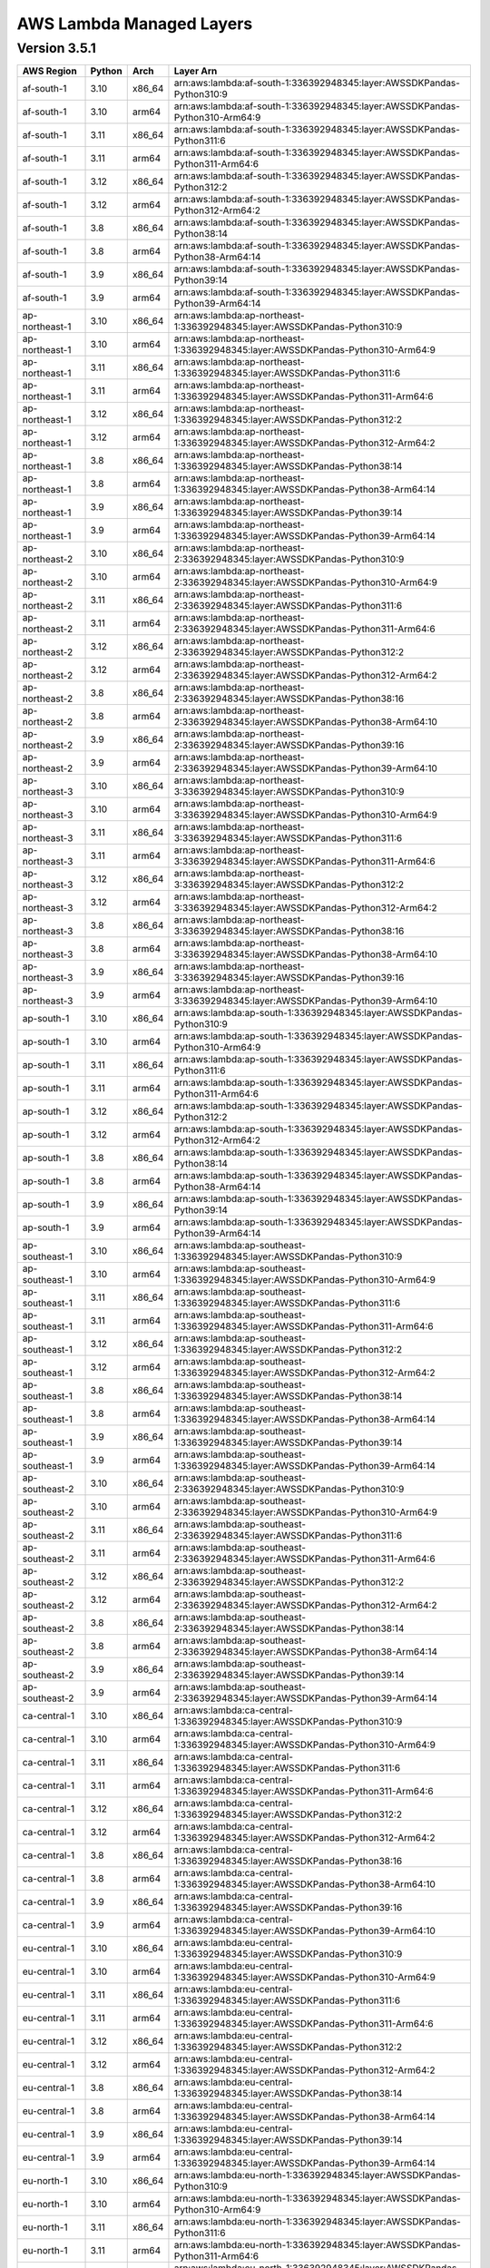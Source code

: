 
AWS Lambda Managed Layers
==========================

Version 3.5.1
^^^^^^^^^^^^^^

+----------------+--------+-------+-----------------------------------------------------------------------------------+
| AWS Region     | Python | Arch  | Layer Arn                                                                         |
+================+========+=======+===================================================================================+
| af-south-1     | 3.10   | x86_64| arn:aws:lambda:af-south-1:336392948345:layer:AWSSDKPandas-Python310:9             |
+----------------+--------+-------+-----------------------------------------------------------------------------------+
| af-south-1     | 3.10   | arm64 | arn:aws:lambda:af-south-1:336392948345:layer:AWSSDKPandas-Python310-Arm64:9       |
+----------------+--------+-------+-----------------------------------------------------------------------------------+
| af-south-1     | 3.11   | x86_64| arn:aws:lambda:af-south-1:336392948345:layer:AWSSDKPandas-Python311:6             |
+----------------+--------+-------+-----------------------------------------------------------------------------------+
| af-south-1     | 3.11   | arm64 | arn:aws:lambda:af-south-1:336392948345:layer:AWSSDKPandas-Python311-Arm64:6       |
+----------------+--------+-------+-----------------------------------------------------------------------------------+
| af-south-1     | 3.12   | x86_64| arn:aws:lambda:af-south-1:336392948345:layer:AWSSDKPandas-Python312:2             |
+----------------+--------+-------+-----------------------------------------------------------------------------------+
| af-south-1     | 3.12   | arm64 | arn:aws:lambda:af-south-1:336392948345:layer:AWSSDKPandas-Python312-Arm64:2       |
+----------------+--------+-------+-----------------------------------------------------------------------------------+
| af-south-1     | 3.8    | x86_64| arn:aws:lambda:af-south-1:336392948345:layer:AWSSDKPandas-Python38:14             |
+----------------+--------+-------+-----------------------------------------------------------------------------------+
| af-south-1     | 3.8    | arm64 | arn:aws:lambda:af-south-1:336392948345:layer:AWSSDKPandas-Python38-Arm64:14       |
+----------------+--------+-------+-----------------------------------------------------------------------------------+
| af-south-1     | 3.9    | x86_64| arn:aws:lambda:af-south-1:336392948345:layer:AWSSDKPandas-Python39:14             |
+----------------+--------+-------+-----------------------------------------------------------------------------------+
| af-south-1     | 3.9    | arm64 | arn:aws:lambda:af-south-1:336392948345:layer:AWSSDKPandas-Python39-Arm64:14       |
+----------------+--------+-------+-----------------------------------------------------------------------------------+
| ap-northeast-1 | 3.10   | x86_64| arn:aws:lambda:ap-northeast-1:336392948345:layer:AWSSDKPandas-Python310:9         |
+----------------+--------+-------+-----------------------------------------------------------------------------------+
| ap-northeast-1 | 3.10   | arm64 | arn:aws:lambda:ap-northeast-1:336392948345:layer:AWSSDKPandas-Python310-Arm64:9   |
+----------------+--------+-------+-----------------------------------------------------------------------------------+
| ap-northeast-1 | 3.11   | x86_64| arn:aws:lambda:ap-northeast-1:336392948345:layer:AWSSDKPandas-Python311:6         |
+----------------+--------+-------+-----------------------------------------------------------------------------------+
| ap-northeast-1 | 3.11   | arm64 | arn:aws:lambda:ap-northeast-1:336392948345:layer:AWSSDKPandas-Python311-Arm64:6   |
+----------------+--------+-------+-----------------------------------------------------------------------------------+
| ap-northeast-1 | 3.12   | x86_64| arn:aws:lambda:ap-northeast-1:336392948345:layer:AWSSDKPandas-Python312:2         |
+----------------+--------+-------+-----------------------------------------------------------------------------------+
| ap-northeast-1 | 3.12   | arm64 | arn:aws:lambda:ap-northeast-1:336392948345:layer:AWSSDKPandas-Python312-Arm64:2   |
+----------------+--------+-------+-----------------------------------------------------------------------------------+
| ap-northeast-1 | 3.8    | x86_64| arn:aws:lambda:ap-northeast-1:336392948345:layer:AWSSDKPandas-Python38:14         |
+----------------+--------+-------+-----------------------------------------------------------------------------------+
| ap-northeast-1 | 3.8    | arm64 | arn:aws:lambda:ap-northeast-1:336392948345:layer:AWSSDKPandas-Python38-Arm64:14   |
+----------------+--------+-------+-----------------------------------------------------------------------------------+
| ap-northeast-1 | 3.9    | x86_64| arn:aws:lambda:ap-northeast-1:336392948345:layer:AWSSDKPandas-Python39:14         |
+----------------+--------+-------+-----------------------------------------------------------------------------------+
| ap-northeast-1 | 3.9    | arm64 | arn:aws:lambda:ap-northeast-1:336392948345:layer:AWSSDKPandas-Python39-Arm64:14   |
+----------------+--------+-------+-----------------------------------------------------------------------------------+
| ap-northeast-2 | 3.10   | x86_64| arn:aws:lambda:ap-northeast-2:336392948345:layer:AWSSDKPandas-Python310:9         |
+----------------+--------+-------+-----------------------------------------------------------------------------------+
| ap-northeast-2 | 3.10   | arm64 | arn:aws:lambda:ap-northeast-2:336392948345:layer:AWSSDKPandas-Python310-Arm64:9   |
+----------------+--------+-------+-----------------------------------------------------------------------------------+
| ap-northeast-2 | 3.11   | x86_64| arn:aws:lambda:ap-northeast-2:336392948345:layer:AWSSDKPandas-Python311:6         |
+----------------+--------+-------+-----------------------------------------------------------------------------------+
| ap-northeast-2 | 3.11   | arm64 | arn:aws:lambda:ap-northeast-2:336392948345:layer:AWSSDKPandas-Python311-Arm64:6   |
+----------------+--------+-------+-----------------------------------------------------------------------------------+
| ap-northeast-2 | 3.12   | x86_64| arn:aws:lambda:ap-northeast-2:336392948345:layer:AWSSDKPandas-Python312:2         |
+----------------+--------+-------+-----------------------------------------------------------------------------------+
| ap-northeast-2 | 3.12   | arm64 | arn:aws:lambda:ap-northeast-2:336392948345:layer:AWSSDKPandas-Python312-Arm64:2   |
+----------------+--------+-------+-----------------------------------------------------------------------------------+
| ap-northeast-2 | 3.8    | x86_64| arn:aws:lambda:ap-northeast-2:336392948345:layer:AWSSDKPandas-Python38:16         |
+----------------+--------+-------+-----------------------------------------------------------------------------------+
| ap-northeast-2 | 3.8    | arm64 | arn:aws:lambda:ap-northeast-2:336392948345:layer:AWSSDKPandas-Python38-Arm64:10   |
+----------------+--------+-------+-----------------------------------------------------------------------------------+
| ap-northeast-2 | 3.9    | x86_64| arn:aws:lambda:ap-northeast-2:336392948345:layer:AWSSDKPandas-Python39:16         |
+----------------+--------+-------+-----------------------------------------------------------------------------------+
| ap-northeast-2 | 3.9    | arm64 | arn:aws:lambda:ap-northeast-2:336392948345:layer:AWSSDKPandas-Python39-Arm64:10   |
+----------------+--------+-------+-----------------------------------------------------------------------------------+
| ap-northeast-3 | 3.10   | x86_64| arn:aws:lambda:ap-northeast-3:336392948345:layer:AWSSDKPandas-Python310:9         |
+----------------+--------+-------+-----------------------------------------------------------------------------------+
| ap-northeast-3 | 3.10   | arm64 | arn:aws:lambda:ap-northeast-3:336392948345:layer:AWSSDKPandas-Python310-Arm64:9   |
+----------------+--------+-------+-----------------------------------------------------------------------------------+
| ap-northeast-3 | 3.11   | x86_64| arn:aws:lambda:ap-northeast-3:336392948345:layer:AWSSDKPandas-Python311:6         |
+----------------+--------+-------+-----------------------------------------------------------------------------------+
| ap-northeast-3 | 3.11   | arm64 | arn:aws:lambda:ap-northeast-3:336392948345:layer:AWSSDKPandas-Python311-Arm64:6   |
+----------------+--------+-------+-----------------------------------------------------------------------------------+
| ap-northeast-3 | 3.12   | x86_64| arn:aws:lambda:ap-northeast-3:336392948345:layer:AWSSDKPandas-Python312:2         |
+----------------+--------+-------+-----------------------------------------------------------------------------------+
| ap-northeast-3 | 3.12   | arm64 | arn:aws:lambda:ap-northeast-3:336392948345:layer:AWSSDKPandas-Python312-Arm64:2   |
+----------------+--------+-------+-----------------------------------------------------------------------------------+
| ap-northeast-3 | 3.8    | x86_64| arn:aws:lambda:ap-northeast-3:336392948345:layer:AWSSDKPandas-Python38:16         |
+----------------+--------+-------+-----------------------------------------------------------------------------------+
| ap-northeast-3 | 3.8    | arm64 | arn:aws:lambda:ap-northeast-3:336392948345:layer:AWSSDKPandas-Python38-Arm64:10   |
+----------------+--------+-------+-----------------------------------------------------------------------------------+
| ap-northeast-3 | 3.9    | x86_64| arn:aws:lambda:ap-northeast-3:336392948345:layer:AWSSDKPandas-Python39:16         |
+----------------+--------+-------+-----------------------------------------------------------------------------------+
| ap-northeast-3 | 3.9    | arm64 | arn:aws:lambda:ap-northeast-3:336392948345:layer:AWSSDKPandas-Python39-Arm64:10   |
+----------------+--------+-------+-----------------------------------------------------------------------------------+
| ap-south-1     | 3.10   | x86_64| arn:aws:lambda:ap-south-1:336392948345:layer:AWSSDKPandas-Python310:9             |
+----------------+--------+-------+-----------------------------------------------------------------------------------+
| ap-south-1     | 3.10   | arm64 | arn:aws:lambda:ap-south-1:336392948345:layer:AWSSDKPandas-Python310-Arm64:9       |
+----------------+--------+-------+-----------------------------------------------------------------------------------+
| ap-south-1     | 3.11   | x86_64| arn:aws:lambda:ap-south-1:336392948345:layer:AWSSDKPandas-Python311:6             |
+----------------+--------+-------+-----------------------------------------------------------------------------------+
| ap-south-1     | 3.11   | arm64 | arn:aws:lambda:ap-south-1:336392948345:layer:AWSSDKPandas-Python311-Arm64:6       |
+----------------+--------+-------+-----------------------------------------------------------------------------------+
| ap-south-1     | 3.12   | x86_64| arn:aws:lambda:ap-south-1:336392948345:layer:AWSSDKPandas-Python312:2             |
+----------------+--------+-------+-----------------------------------------------------------------------------------+
| ap-south-1     | 3.12   | arm64 | arn:aws:lambda:ap-south-1:336392948345:layer:AWSSDKPandas-Python312-Arm64:2       |
+----------------+--------+-------+-----------------------------------------------------------------------------------+
| ap-south-1     | 3.8    | x86_64| arn:aws:lambda:ap-south-1:336392948345:layer:AWSSDKPandas-Python38:14             |
+----------------+--------+-------+-----------------------------------------------------------------------------------+
| ap-south-1     | 3.8    | arm64 | arn:aws:lambda:ap-south-1:336392948345:layer:AWSSDKPandas-Python38-Arm64:14       |
+----------------+--------+-------+-----------------------------------------------------------------------------------+
| ap-south-1     | 3.9    | x86_64| arn:aws:lambda:ap-south-1:336392948345:layer:AWSSDKPandas-Python39:14             |
+----------------+--------+-------+-----------------------------------------------------------------------------------+
| ap-south-1     | 3.9    | arm64 | arn:aws:lambda:ap-south-1:336392948345:layer:AWSSDKPandas-Python39-Arm64:14       |
+----------------+--------+-------+-----------------------------------------------------------------------------------+
| ap-southeast-1 | 3.10   | x86_64| arn:aws:lambda:ap-southeast-1:336392948345:layer:AWSSDKPandas-Python310:9         |
+----------------+--------+-------+-----------------------------------------------------------------------------------+
| ap-southeast-1 | 3.10   | arm64 | arn:aws:lambda:ap-southeast-1:336392948345:layer:AWSSDKPandas-Python310-Arm64:9   |
+----------------+--------+-------+-----------------------------------------------------------------------------------+
| ap-southeast-1 | 3.11   | x86_64| arn:aws:lambda:ap-southeast-1:336392948345:layer:AWSSDKPandas-Python311:6         |
+----------------+--------+-------+-----------------------------------------------------------------------------------+
| ap-southeast-1 | 3.11   | arm64 | arn:aws:lambda:ap-southeast-1:336392948345:layer:AWSSDKPandas-Python311-Arm64:6   |
+----------------+--------+-------+-----------------------------------------------------------------------------------+
| ap-southeast-1 | 3.12   | x86_64| arn:aws:lambda:ap-southeast-1:336392948345:layer:AWSSDKPandas-Python312:2         |
+----------------+--------+-------+-----------------------------------------------------------------------------------+
| ap-southeast-1 | 3.12   | arm64 | arn:aws:lambda:ap-southeast-1:336392948345:layer:AWSSDKPandas-Python312-Arm64:2   |
+----------------+--------+-------+-----------------------------------------------------------------------------------+
| ap-southeast-1 | 3.8    | x86_64| arn:aws:lambda:ap-southeast-1:336392948345:layer:AWSSDKPandas-Python38:14         |
+----------------+--------+-------+-----------------------------------------------------------------------------------+
| ap-southeast-1 | 3.8    | arm64 | arn:aws:lambda:ap-southeast-1:336392948345:layer:AWSSDKPandas-Python38-Arm64:14   |
+----------------+--------+-------+-----------------------------------------------------------------------------------+
| ap-southeast-1 | 3.9    | x86_64| arn:aws:lambda:ap-southeast-1:336392948345:layer:AWSSDKPandas-Python39:14         |
+----------------+--------+-------+-----------------------------------------------------------------------------------+
| ap-southeast-1 | 3.9    | arm64 | arn:aws:lambda:ap-southeast-1:336392948345:layer:AWSSDKPandas-Python39-Arm64:14   |
+----------------+--------+-------+-----------------------------------------------------------------------------------+
| ap-southeast-2 | 3.10   | x86_64| arn:aws:lambda:ap-southeast-2:336392948345:layer:AWSSDKPandas-Python310:9         |
+----------------+--------+-------+-----------------------------------------------------------------------------------+
| ap-southeast-2 | 3.10   | arm64 | arn:aws:lambda:ap-southeast-2:336392948345:layer:AWSSDKPandas-Python310-Arm64:9   |
+----------------+--------+-------+-----------------------------------------------------------------------------------+
| ap-southeast-2 | 3.11   | x86_64| arn:aws:lambda:ap-southeast-2:336392948345:layer:AWSSDKPandas-Python311:6         |
+----------------+--------+-------+-----------------------------------------------------------------------------------+
| ap-southeast-2 | 3.11   | arm64 | arn:aws:lambda:ap-southeast-2:336392948345:layer:AWSSDKPandas-Python311-Arm64:6   |
+----------------+--------+-------+-----------------------------------------------------------------------------------+
| ap-southeast-2 | 3.12   | x86_64| arn:aws:lambda:ap-southeast-2:336392948345:layer:AWSSDKPandas-Python312:2         |
+----------------+--------+-------+-----------------------------------------------------------------------------------+
| ap-southeast-2 | 3.12   | arm64 | arn:aws:lambda:ap-southeast-2:336392948345:layer:AWSSDKPandas-Python312-Arm64:2   |
+----------------+--------+-------+-----------------------------------------------------------------------------------+
| ap-southeast-2 | 3.8    | x86_64| arn:aws:lambda:ap-southeast-2:336392948345:layer:AWSSDKPandas-Python38:14         |
+----------------+--------+-------+-----------------------------------------------------------------------------------+
| ap-southeast-2 | 3.8    | arm64 | arn:aws:lambda:ap-southeast-2:336392948345:layer:AWSSDKPandas-Python38-Arm64:14   |
+----------------+--------+-------+-----------------------------------------------------------------------------------+
| ap-southeast-2 | 3.9    | x86_64| arn:aws:lambda:ap-southeast-2:336392948345:layer:AWSSDKPandas-Python39:14         |
+----------------+--------+-------+-----------------------------------------------------------------------------------+
| ap-southeast-2 | 3.9    | arm64 | arn:aws:lambda:ap-southeast-2:336392948345:layer:AWSSDKPandas-Python39-Arm64:14   |
+----------------+--------+-------+-----------------------------------------------------------------------------------+
| ca-central-1   | 3.10   | x86_64| arn:aws:lambda:ca-central-1:336392948345:layer:AWSSDKPandas-Python310:9           |
+----------------+--------+-------+-----------------------------------------------------------------------------------+
| ca-central-1   | 3.10   | arm64 | arn:aws:lambda:ca-central-1:336392948345:layer:AWSSDKPandas-Python310-Arm64:9     |
+----------------+--------+-------+-----------------------------------------------------------------------------------+
| ca-central-1   | 3.11   | x86_64| arn:aws:lambda:ca-central-1:336392948345:layer:AWSSDKPandas-Python311:6           |
+----------------+--------+-------+-----------------------------------------------------------------------------------+
| ca-central-1   | 3.11   | arm64 | arn:aws:lambda:ca-central-1:336392948345:layer:AWSSDKPandas-Python311-Arm64:6     |
+----------------+--------+-------+-----------------------------------------------------------------------------------+
| ca-central-1   | 3.12   | x86_64| arn:aws:lambda:ca-central-1:336392948345:layer:AWSSDKPandas-Python312:2           |
+----------------+--------+-------+-----------------------------------------------------------------------------------+
| ca-central-1   | 3.12   | arm64 | arn:aws:lambda:ca-central-1:336392948345:layer:AWSSDKPandas-Python312-Arm64:2     |
+----------------+--------+-------+-----------------------------------------------------------------------------------+
| ca-central-1   | 3.8    | x86_64| arn:aws:lambda:ca-central-1:336392948345:layer:AWSSDKPandas-Python38:16           |
+----------------+--------+-------+-----------------------------------------------------------------------------------+
| ca-central-1   | 3.8    | arm64 | arn:aws:lambda:ca-central-1:336392948345:layer:AWSSDKPandas-Python38-Arm64:10     |
+----------------+--------+-------+-----------------------------------------------------------------------------------+
| ca-central-1   | 3.9    | x86_64| arn:aws:lambda:ca-central-1:336392948345:layer:AWSSDKPandas-Python39:16           |
+----------------+--------+-------+-----------------------------------------------------------------------------------+
| ca-central-1   | 3.9    | arm64 | arn:aws:lambda:ca-central-1:336392948345:layer:AWSSDKPandas-Python39-Arm64:10     |
+----------------+--------+-------+-----------------------------------------------------------------------------------+
| eu-central-1   | 3.10   | x86_64| arn:aws:lambda:eu-central-1:336392948345:layer:AWSSDKPandas-Python310:9           |
+----------------+--------+-------+-----------------------------------------------------------------------------------+
| eu-central-1   | 3.10   | arm64 | arn:aws:lambda:eu-central-1:336392948345:layer:AWSSDKPandas-Python310-Arm64:9     |
+----------------+--------+-------+-----------------------------------------------------------------------------------+
| eu-central-1   | 3.11   | x86_64| arn:aws:lambda:eu-central-1:336392948345:layer:AWSSDKPandas-Python311:6           |
+----------------+--------+-------+-----------------------------------------------------------------------------------+
| eu-central-1   | 3.11   | arm64 | arn:aws:lambda:eu-central-1:336392948345:layer:AWSSDKPandas-Python311-Arm64:6     |
+----------------+--------+-------+-----------------------------------------------------------------------------------+
| eu-central-1   | 3.12   | x86_64| arn:aws:lambda:eu-central-1:336392948345:layer:AWSSDKPandas-Python312:2           |
+----------------+--------+-------+-----------------------------------------------------------------------------------+
| eu-central-1   | 3.12   | arm64 | arn:aws:lambda:eu-central-1:336392948345:layer:AWSSDKPandas-Python312-Arm64:2     |
+----------------+--------+-------+-----------------------------------------------------------------------------------+
| eu-central-1   | 3.8    | x86_64| arn:aws:lambda:eu-central-1:336392948345:layer:AWSSDKPandas-Python38:14           |
+----------------+--------+-------+-----------------------------------------------------------------------------------+
| eu-central-1   | 3.8    | arm64 | arn:aws:lambda:eu-central-1:336392948345:layer:AWSSDKPandas-Python38-Arm64:14     |
+----------------+--------+-------+-----------------------------------------------------------------------------------+
| eu-central-1   | 3.9    | x86_64| arn:aws:lambda:eu-central-1:336392948345:layer:AWSSDKPandas-Python39:14           |
+----------------+--------+-------+-----------------------------------------------------------------------------------+
| eu-central-1   | 3.9    | arm64 | arn:aws:lambda:eu-central-1:336392948345:layer:AWSSDKPandas-Python39-Arm64:14     |
+----------------+--------+-------+-----------------------------------------------------------------------------------+
| eu-north-1     | 3.10   | x86_64| arn:aws:lambda:eu-north-1:336392948345:layer:AWSSDKPandas-Python310:9             |
+----------------+--------+-------+-----------------------------------------------------------------------------------+
| eu-north-1     | 3.10   | arm64 | arn:aws:lambda:eu-north-1:336392948345:layer:AWSSDKPandas-Python310-Arm64:9       |
+----------------+--------+-------+-----------------------------------------------------------------------------------+
| eu-north-1     | 3.11   | x86_64| arn:aws:lambda:eu-north-1:336392948345:layer:AWSSDKPandas-Python311:6             |
+----------------+--------+-------+-----------------------------------------------------------------------------------+
| eu-north-1     | 3.11   | arm64 | arn:aws:lambda:eu-north-1:336392948345:layer:AWSSDKPandas-Python311-Arm64:6       |
+----------------+--------+-------+-----------------------------------------------------------------------------------+
| eu-north-1     | 3.12   | x86_64| arn:aws:lambda:eu-north-1:336392948345:layer:AWSSDKPandas-Python312:2             |
+----------------+--------+-------+-----------------------------------------------------------------------------------+
| eu-north-1     | 3.12   | arm64 | arn:aws:lambda:eu-north-1:336392948345:layer:AWSSDKPandas-Python312-Arm64:2       |
+----------------+--------+-------+-----------------------------------------------------------------------------------+
| eu-north-1     | 3.8    | x86_64| arn:aws:lambda:eu-north-1:336392948345:layer:AWSSDKPandas-Python38:16             |
+----------------+--------+-------+-----------------------------------------------------------------------------------+
| eu-north-1     | 3.8    | arm64 | arn:aws:lambda:eu-north-1:336392948345:layer:AWSSDKPandas-Python38-Arm64:10       |
+----------------+--------+-------+-----------------------------------------------------------------------------------+
| eu-north-1     | 3.9    | x86_64| arn:aws:lambda:eu-north-1:336392948345:layer:AWSSDKPandas-Python39:16             |
+----------------+--------+-------+-----------------------------------------------------------------------------------+
| eu-north-1     | 3.9    | arm64 | arn:aws:lambda:eu-north-1:336392948345:layer:AWSSDKPandas-Python39-Arm64:10       |
+----------------+--------+-------+-----------------------------------------------------------------------------------+
| eu-west-1      | 3.10   | x86_64| arn:aws:lambda:eu-west-1:336392948345:layer:AWSSDKPandas-Python310:9              |
+----------------+--------+-------+-----------------------------------------------------------------------------------+
| eu-west-1      | 3.10   | arm64 | arn:aws:lambda:eu-west-1:336392948345:layer:AWSSDKPandas-Python310-Arm64:9        |
+----------------+--------+-------+-----------------------------------------------------------------------------------+
| eu-west-1      | 3.11   | x86_64| arn:aws:lambda:eu-west-1:336392948345:layer:AWSSDKPandas-Python311:6              |
+----------------+--------+-------+-----------------------------------------------------------------------------------+
| eu-west-1      | 3.11   | arm64 | arn:aws:lambda:eu-west-1:336392948345:layer:AWSSDKPandas-Python311-Arm64:6        |
+----------------+--------+-------+-----------------------------------------------------------------------------------+
| eu-west-1      | 3.12   | x86_64| arn:aws:lambda:eu-west-1:336392948345:layer:AWSSDKPandas-Python312:2              |
+----------------+--------+-------+-----------------------------------------------------------------------------------+
| eu-west-1      | 3.12   | arm64 | arn:aws:lambda:eu-west-1:336392948345:layer:AWSSDKPandas-Python312-Arm64:2        |
+----------------+--------+-------+-----------------------------------------------------------------------------------+
| eu-west-1      | 3.8    | x86_64| arn:aws:lambda:eu-west-1:336392948345:layer:AWSSDKPandas-Python38:14              |
+----------------+--------+-------+-----------------------------------------------------------------------------------+
| eu-west-1      | 3.8    | arm64 | arn:aws:lambda:eu-west-1:336392948345:layer:AWSSDKPandas-Python38-Arm64:15        |
+----------------+--------+-------+-----------------------------------------------------------------------------------+
| eu-west-1      | 3.9    | x86_64| arn:aws:lambda:eu-west-1:336392948345:layer:AWSSDKPandas-Python39:14              |
+----------------+--------+-------+-----------------------------------------------------------------------------------+
| eu-west-1      | 3.9    | arm64 | arn:aws:lambda:eu-west-1:336392948345:layer:AWSSDKPandas-Python39-Arm64:14        |
+----------------+--------+-------+-----------------------------------------------------------------------------------+
| eu-west-2      | 3.10   | x86_64| arn:aws:lambda:eu-west-2:336392948345:layer:AWSSDKPandas-Python310:9              |
+----------------+--------+-------+-----------------------------------------------------------------------------------+
| eu-west-2      | 3.10   | arm64 | arn:aws:lambda:eu-west-2:336392948345:layer:AWSSDKPandas-Python310-Arm64:9        |
+----------------+--------+-------+-----------------------------------------------------------------------------------+
| eu-west-2      | 3.11   | x86_64| arn:aws:lambda:eu-west-2:336392948345:layer:AWSSDKPandas-Python311:6              |
+----------------+--------+-------+-----------------------------------------------------------------------------------+
| eu-west-2      | 3.11   | arm64 | arn:aws:lambda:eu-west-2:336392948345:layer:AWSSDKPandas-Python311-Arm64:6        |
+----------------+--------+-------+-----------------------------------------------------------------------------------+
| eu-west-2      | 3.12   | x86_64| arn:aws:lambda:eu-west-2:336392948345:layer:AWSSDKPandas-Python312:2              |
+----------------+--------+-------+-----------------------------------------------------------------------------------+
| eu-west-2      | 3.12   | arm64 | arn:aws:lambda:eu-west-2:336392948345:layer:AWSSDKPandas-Python312-Arm64:2        |
+----------------+--------+-------+-----------------------------------------------------------------------------------+
| eu-west-2      | 3.8    | x86_64| arn:aws:lambda:eu-west-2:336392948345:layer:AWSSDKPandas-Python38:14              |
+----------------+--------+-------+-----------------------------------------------------------------------------------+
| eu-west-2      | 3.8    | arm64 | arn:aws:lambda:eu-west-2:336392948345:layer:AWSSDKPandas-Python38-Arm64:14        |
+----------------+--------+-------+-----------------------------------------------------------------------------------+
| eu-west-2      | 3.9    | x86_64| arn:aws:lambda:eu-west-2:336392948345:layer:AWSSDKPandas-Python39:14              |
+----------------+--------+-------+-----------------------------------------------------------------------------------+
| eu-west-2      | 3.9    | arm64 | arn:aws:lambda:eu-west-2:336392948345:layer:AWSSDKPandas-Python39-Arm64:14        |
+----------------+--------+-------+-----------------------------------------------------------------------------------+
| eu-west-3      | 3.10   | x86_64| arn:aws:lambda:eu-west-3:336392948345:layer:AWSSDKPandas-Python310:9              |
+----------------+--------+-------+-----------------------------------------------------------------------------------+
| eu-west-3      | 3.10   | arm64 | arn:aws:lambda:eu-west-3:336392948345:layer:AWSSDKPandas-Python310-Arm64:9        |
+----------------+--------+-------+-----------------------------------------------------------------------------------+
| eu-west-3      | 3.11   | x86_64| arn:aws:lambda:eu-west-3:336392948345:layer:AWSSDKPandas-Python311:6              |
+----------------+--------+-------+-----------------------------------------------------------------------------------+
| eu-west-3      | 3.11   | arm64 | arn:aws:lambda:eu-west-3:336392948345:layer:AWSSDKPandas-Python311-Arm64:6        |
+----------------+--------+-------+-----------------------------------------------------------------------------------+
| eu-west-3      | 3.12   | x86_64| arn:aws:lambda:eu-west-3:336392948345:layer:AWSSDKPandas-Python312:2              |
+----------------+--------+-------+-----------------------------------------------------------------------------------+
| eu-west-3      | 3.12   | arm64 | arn:aws:lambda:eu-west-3:336392948345:layer:AWSSDKPandas-Python312-Arm64:2        |
+----------------+--------+-------+-----------------------------------------------------------------------------------+
| eu-west-3      | 3.8    | x86_64| arn:aws:lambda:eu-west-3:336392948345:layer:AWSSDKPandas-Python38:16              |
+----------------+--------+-------+-----------------------------------------------------------------------------------+
| eu-west-3      | 3.8    | arm64 | arn:aws:lambda:eu-west-3:336392948345:layer:AWSSDKPandas-Python38-Arm64:10        |
+----------------+--------+-------+-----------------------------------------------------------------------------------+
| eu-west-3      | 3.9    | x86_64| arn:aws:lambda:eu-west-3:336392948345:layer:AWSSDKPandas-Python39:16              |
+----------------+--------+-------+-----------------------------------------------------------------------------------+
| eu-west-3      | 3.9    | arm64 | arn:aws:lambda:eu-west-3:336392948345:layer:AWSSDKPandas-Python39-Arm64:10        |
+----------------+--------+-------+-----------------------------------------------------------------------------------+
| sa-east-1      | 3.10   | x86_64| arn:aws:lambda:sa-east-1:336392948345:layer:AWSSDKPandas-Python310:9              |
+----------------+--------+-------+-----------------------------------------------------------------------------------+
| sa-east-1      | 3.10   | arm64 | arn:aws:lambda:sa-east-1:336392948345:layer:AWSSDKPandas-Python310-Arm64:9        |
+----------------+--------+-------+-----------------------------------------------------------------------------------+
| sa-east-1      | 3.11   | x86_64| arn:aws:lambda:sa-east-1:336392948345:layer:AWSSDKPandas-Python311:6              |
+----------------+--------+-------+-----------------------------------------------------------------------------------+
| sa-east-1      | 3.11   | arm64 | arn:aws:lambda:sa-east-1:336392948345:layer:AWSSDKPandas-Python311-Arm64:6        |
+----------------+--------+-------+-----------------------------------------------------------------------------------+
| sa-east-1      | 3.12   | x86_64| arn:aws:lambda:sa-east-1:336392948345:layer:AWSSDKPandas-Python312:2              |
+----------------+--------+-------+-----------------------------------------------------------------------------------+
| sa-east-1      | 3.12   | arm64 | arn:aws:lambda:sa-east-1:336392948345:layer:AWSSDKPandas-Python312-Arm64:2        |
+----------------+--------+-------+-----------------------------------------------------------------------------------+
| sa-east-1      | 3.8    | x86_64| arn:aws:lambda:sa-east-1:336392948345:layer:AWSSDKPandas-Python38:16              |
+----------------+--------+-------+-----------------------------------------------------------------------------------+
| sa-east-1      | 3.8    | arm64 | arn:aws:lambda:sa-east-1:336392948345:layer:AWSSDKPandas-Python38-Arm64:10        |
+----------------+--------+-------+-----------------------------------------------------------------------------------+
| sa-east-1      | 3.9    | x86_64| arn:aws:lambda:sa-east-1:336392948345:layer:AWSSDKPandas-Python39:16              |
+----------------+--------+-------+-----------------------------------------------------------------------------------+
| sa-east-1      | 3.9    | arm64 | arn:aws:lambda:sa-east-1:336392948345:layer:AWSSDKPandas-Python39-Arm64:10        |
+----------------+--------+-------+-----------------------------------------------------------------------------------+
| us-east-1      | 3.10   | x86_64| arn:aws:lambda:us-east-1:336392948345:layer:AWSSDKPandas-Python310:9              |
+----------------+--------+-------+-----------------------------------------------------------------------------------+
| us-east-1      | 3.10   | arm64 | arn:aws:lambda:us-east-1:336392948345:layer:AWSSDKPandas-Python310-Arm64:9        |
+----------------+--------+-------+-----------------------------------------------------------------------------------+
| us-east-1      | 3.11   | x86_64| arn:aws:lambda:us-east-1:336392948345:layer:AWSSDKPandas-Python311:6              |
+----------------+--------+-------+-----------------------------------------------------------------------------------+
| us-east-1      | 3.11   | arm64 | arn:aws:lambda:us-east-1:336392948345:layer:AWSSDKPandas-Python311-Arm64:6        |
+----------------+--------+-------+-----------------------------------------------------------------------------------+
| us-east-1      | 3.12   | x86_64| arn:aws:lambda:us-east-1:336392948345:layer:AWSSDKPandas-Python312:2              |
+----------------+--------+-------+-----------------------------------------------------------------------------------+
| us-east-1      | 3.12   | arm64 | arn:aws:lambda:us-east-1:336392948345:layer:AWSSDKPandas-Python312-Arm64:2        |
+----------------+--------+-------+-----------------------------------------------------------------------------------+
| us-east-1      | 3.8    | x86_64| arn:aws:lambda:us-east-1:336392948345:layer:AWSSDKPandas-Python38:14              |
+----------------+--------+-------+-----------------------------------------------------------------------------------+
| us-east-1      | 3.8    | arm64 | arn:aws:lambda:us-east-1:336392948345:layer:AWSSDKPandas-Python38-Arm64:14        |
+----------------+--------+-------+-----------------------------------------------------------------------------------+
| us-east-1      | 3.9    | x86_64| arn:aws:lambda:us-east-1:336392948345:layer:AWSSDKPandas-Python39:14              |
+----------------+--------+-------+-----------------------------------------------------------------------------------+
| us-east-1      | 3.9    | arm64 | arn:aws:lambda:us-east-1:336392948345:layer:AWSSDKPandas-Python39-Arm64:14        |
+----------------+--------+-------+-----------------------------------------------------------------------------------+
| us-east-2      | 3.10   | x86_64| arn:aws:lambda:us-east-2:336392948345:layer:AWSSDKPandas-Python310:9              |
+----------------+--------+-------+-----------------------------------------------------------------------------------+
| us-east-2      | 3.10   | arm64 | arn:aws:lambda:us-east-2:336392948345:layer:AWSSDKPandas-Python310-Arm64:9        |
+----------------+--------+-------+-----------------------------------------------------------------------------------+
| us-east-2      | 3.11   | x86_64| arn:aws:lambda:us-east-2:336392948345:layer:AWSSDKPandas-Python311:6              |
+----------------+--------+-------+-----------------------------------------------------------------------------------+
| us-east-2      | 3.11   | arm64 | arn:aws:lambda:us-east-2:336392948345:layer:AWSSDKPandas-Python311-Arm64:6        |
+----------------+--------+-------+-----------------------------------------------------------------------------------+
| us-east-2      | 3.12   | x86_64| arn:aws:lambda:us-east-2:336392948345:layer:AWSSDKPandas-Python312:2              |
+----------------+--------+-------+-----------------------------------------------------------------------------------+
| us-east-2      | 3.12   | arm64 | arn:aws:lambda:us-east-2:336392948345:layer:AWSSDKPandas-Python312-Arm64:2        |
+----------------+--------+-------+-----------------------------------------------------------------------------------+
| us-east-2      | 3.8    | x86_64| arn:aws:lambda:us-east-2:336392948345:layer:AWSSDKPandas-Python38:14              |
+----------------+--------+-------+-----------------------------------------------------------------------------------+
| us-east-2      | 3.8    | arm64 | arn:aws:lambda:us-east-2:336392948345:layer:AWSSDKPandas-Python38-Arm64:14        |
+----------------+--------+-------+-----------------------------------------------------------------------------------+
| us-east-2      | 3.9    | x86_64| arn:aws:lambda:us-east-2:336392948345:layer:AWSSDKPandas-Python39:14              |
+----------------+--------+-------+-----------------------------------------------------------------------------------+
| us-east-2      | 3.9    | arm64 | arn:aws:lambda:us-east-2:336392948345:layer:AWSSDKPandas-Python39-Arm64:14        |
+----------------+--------+-------+-----------------------------------------------------------------------------------+
| us-west-1      | 3.10   | x86_64| arn:aws:lambda:us-west-1:336392948345:layer:AWSSDKPandas-Python310:9              |
+----------------+--------+-------+-----------------------------------------------------------------------------------+
| us-west-1      | 3.10   | arm64 | arn:aws:lambda:us-west-1:336392948345:layer:AWSSDKPandas-Python310-Arm64:9        |
+----------------+--------+-------+-----------------------------------------------------------------------------------+
| us-west-1      | 3.11   | x86_64| arn:aws:lambda:us-west-1:336392948345:layer:AWSSDKPandas-Python311:6              |
+----------------+--------+-------+-----------------------------------------------------------------------------------+
| us-west-1      | 3.11   | arm64 | arn:aws:lambda:us-west-1:336392948345:layer:AWSSDKPandas-Python311-Arm64:6        |
+----------------+--------+-------+-----------------------------------------------------------------------------------+
| us-west-1      | 3.12   | x86_64| arn:aws:lambda:us-west-1:336392948345:layer:AWSSDKPandas-Python312:2              |
+----------------+--------+-------+-----------------------------------------------------------------------------------+
| us-west-1      | 3.12   | arm64 | arn:aws:lambda:us-west-1:336392948345:layer:AWSSDKPandas-Python312-Arm64:2        |
+----------------+--------+-------+-----------------------------------------------------------------------------------+
| us-west-1      | 3.8    | x86_64| arn:aws:lambda:us-west-1:336392948345:layer:AWSSDKPandas-Python38:17              |
+----------------+--------+-------+-----------------------------------------------------------------------------------+
| us-west-1      | 3.8    | arm64 | arn:aws:lambda:us-west-1:336392948345:layer:AWSSDKPandas-Python38-Arm64:10        |
+----------------+--------+-------+-----------------------------------------------------------------------------------+
| us-west-1      | 3.9    | x86_64| arn:aws:lambda:us-west-1:336392948345:layer:AWSSDKPandas-Python39:16              |
+----------------+--------+-------+-----------------------------------------------------------------------------------+
| us-west-1      | 3.9    | arm64 | arn:aws:lambda:us-west-1:336392948345:layer:AWSSDKPandas-Python39-Arm64:10        |
+----------------+--------+-------+-----------------------------------------------------------------------------------+
| us-west-2      | 3.10   | x86_64| arn:aws:lambda:us-west-2:336392948345:layer:AWSSDKPandas-Python310:9              |
+----------------+--------+-------+-----------------------------------------------------------------------------------+
| us-west-2      | 3.10   | arm64 | arn:aws:lambda:us-west-2:336392948345:layer:AWSSDKPandas-Python310-Arm64:9        |
+----------------+--------+-------+-----------------------------------------------------------------------------------+
| us-west-2      | 3.11   | x86_64| arn:aws:lambda:us-west-2:336392948345:layer:AWSSDKPandas-Python311:6              |
+----------------+--------+-------+-----------------------------------------------------------------------------------+
| us-west-2      | 3.11   | arm64 | arn:aws:lambda:us-west-2:336392948345:layer:AWSSDKPandas-Python311-Arm64:6        |
+----------------+--------+-------+-----------------------------------------------------------------------------------+
| us-west-2      | 3.12   | x86_64| arn:aws:lambda:us-west-2:336392948345:layer:AWSSDKPandas-Python312:2              |
+----------------+--------+-------+-----------------------------------------------------------------------------------+
| us-west-2      | 3.12   | arm64 | arn:aws:lambda:us-west-2:336392948345:layer:AWSSDKPandas-Python312-Arm64:2        |
+----------------+--------+-------+-----------------------------------------------------------------------------------+
| us-west-2      | 3.8    | x86_64| arn:aws:lambda:us-west-2:336392948345:layer:AWSSDKPandas-Python38:15              |
+----------------+--------+-------+-----------------------------------------------------------------------------------+
| us-west-2      | 3.8    | arm64 | arn:aws:lambda:us-west-2:336392948345:layer:AWSSDKPandas-Python38-Arm64:14        |
+----------------+--------+-------+-----------------------------------------------------------------------------------+
| us-west-2      | 3.9    | x86_64| arn:aws:lambda:us-west-2:336392948345:layer:AWSSDKPandas-Python39:14              |
+----------------+--------+-------+-----------------------------------------------------------------------------------+
| us-west-2      | 3.9    | arm64 | arn:aws:lambda:us-west-2:336392948345:layer:AWSSDKPandas-Python39-Arm64:14        |
+----------------+--------+-------+-----------------------------------------------------------------------------------+
| ap-east-1      | 3.10   | x86_64| arn:aws:lambda:ap-east-1:839552336658:layer:AWSSDKPandas-Python310:9              |
+----------------+--------+-------+-----------------------------------------------------------------------------------+
| ap-east-1      | 3.10   | arm64 | arn:aws:lambda:ap-east-1:839552336658:layer:AWSSDKPandas-Python310-Arm64:5        |
+----------------+--------+-------+-----------------------------------------------------------------------------------+
| ap-east-1      | 3.11   | x86_64| arn:aws:lambda:ap-east-1:839552336658:layer:AWSSDKPandas-Python311:8              |
+----------------+--------+-------+-----------------------------------------------------------------------------------+
| ap-east-1      | 3.11   | arm64 | arn:aws:lambda:ap-east-1:839552336658:layer:AWSSDKPandas-Python311-Arm64:5        |
+----------------+--------+-------+-----------------------------------------------------------------------------------+
| ap-east-1      | 3.12   | x86_64| arn:aws:lambda:ap-east-1:839552336658:layer:AWSSDKPandas-Python312:2              |
+----------------+--------+-------+-----------------------------------------------------------------------------------+
| ap-east-1      | 3.12   | arm64 | arn:aws:lambda:ap-east-1:839552336658:layer:AWSSDKPandas-Python312-Arm64:2        |
+----------------+--------+-------+-----------------------------------------------------------------------------------+
| ap-east-1      | 3.8    | x86_64| arn:aws:lambda:ap-east-1:839552336658:layer:AWSSDKPandas-Python38:9               |
+----------------+--------+-------+-----------------------------------------------------------------------------------+
| ap-east-1      | 3.8    | arm64 | arn:aws:lambda:ap-east-1:839552336658:layer:AWSSDKPandas-Python38-Arm64:5         |
+----------------+--------+-------+-----------------------------------------------------------------------------------+
| ap-east-1      | 3.9    | x86_64| arn:aws:lambda:ap-east-1:839552336658:layer:AWSSDKPandas-Python39:9               |
+----------------+--------+-------+-----------------------------------------------------------------------------------+
| ap-east-1      | 3.9    | arm64 | arn:aws:lambda:ap-east-1:839552336658:layer:AWSSDKPandas-Python39-Arm64:5         |
+----------------+--------+-------+-----------------------------------------------------------------------------------+
| ap-south-2     | 3.10   | x86_64| arn:aws:lambda:ap-south-2:246107603503:layer:AWSSDKPandas-Python310:12            |
+----------------+--------+-------+-----------------------------------------------------------------------------------+
| ap-south-2     | 3.10   | arm64 | arn:aws:lambda:ap-south-2:246107603503:layer:AWSSDKPandas-Python310-Arm64:2       |
+----------------+--------+-------+-----------------------------------------------------------------------------------+
| ap-south-2     | 3.11   | x86_64| arn:aws:lambda:ap-south-2:246107603503:layer:AWSSDKPandas-Python311:7             |
+----------------+--------+-------+-----------------------------------------------------------------------------------+
| ap-south-2     | 3.11   | arm64 | arn:aws:lambda:ap-south-2:246107603503:layer:AWSSDKPandas-Python311-Arm64:2       |
+----------------+--------+-------+-----------------------------------------------------------------------------------+
| ap-south-2     | 3.12   | x86_64| arn:aws:lambda:ap-south-2:246107603503:layer:AWSSDKPandas-Python312:2             |
+----------------+--------+-------+-----------------------------------------------------------------------------------+
| ap-south-2     | 3.12   | arm64 | arn:aws:lambda:ap-south-2:246107603503:layer:AWSSDKPandas-Python312-Arm64:2       |
+----------------+--------+-------+-----------------------------------------------------------------------------------+
| ap-south-2     | 3.8    | x86_64| arn:aws:lambda:ap-south-2:246107603503:layer:AWSSDKPandas-Python38:12             |
+----------------+--------+-------+-----------------------------------------------------------------------------------+
| ap-south-2     | 3.8    | arm64 | arn:aws:lambda:ap-south-2:246107603503:layer:AWSSDKPandas-Python38-Arm64:2        |
+----------------+--------+-------+-----------------------------------------------------------------------------------+
| ap-south-2     | 3.9    | x86_64| arn:aws:lambda:ap-south-2:246107603503:layer:AWSSDKPandas-Python39:12             |
+----------------+--------+-------+-----------------------------------------------------------------------------------+
| ap-south-2     | 3.9    | arm64 | arn:aws:lambda:ap-south-2:246107603503:layer:AWSSDKPandas-Python39-Arm64:2        |
+----------------+--------+-------+-----------------------------------------------------------------------------------+
| ap-southeast-3 | 3.10   | x86_64| arn:aws:lambda:ap-southeast-3:258944054355:layer:AWSSDKPandas-Python310:9         |
+----------------+--------+-------+-----------------------------------------------------------------------------------+
| ap-southeast-3 | 3.10   | arm64 | arn:aws:lambda:ap-southeast-3:258944054355:layer:AWSSDKPandas-Python310-Arm64:5   |
+----------------+--------+-------+-----------------------------------------------------------------------------------+
| ap-southeast-3 | 3.11   | x86_64| arn:aws:lambda:ap-southeast-3:258944054355:layer:AWSSDKPandas-Python311:8         |
+----------------+--------+-------+-----------------------------------------------------------------------------------+
| ap-southeast-3 | 3.11   | arm64 | arn:aws:lambda:ap-southeast-3:258944054355:layer:AWSSDKPandas-Python311-Arm64:5   |
+----------------+--------+-------+-----------------------------------------------------------------------------------+
| ap-southeast-3 | 3.12   | x86_64| arn:aws:lambda:ap-southeast-3:258944054355:layer:AWSSDKPandas-Python312:2         |
+----------------+--------+-------+-----------------------------------------------------------------------------------+
| ap-southeast-3 | 3.12   | arm64 | arn:aws:lambda:ap-southeast-3:258944054355:layer:AWSSDKPandas-Python312-Arm64:2   |
+----------------+--------+-------+-----------------------------------------------------------------------------------+
| ap-southeast-3 | 3.8    | x86_64| arn:aws:lambda:ap-southeast-3:258944054355:layer:AWSSDKPandas-Python38:9          |
+----------------+--------+-------+-----------------------------------------------------------------------------------+
| ap-southeast-3 | 3.8    | arm64 | arn:aws:lambda:ap-southeast-3:258944054355:layer:AWSSDKPandas-Python38-Arm64:5    |
+----------------+--------+-------+-----------------------------------------------------------------------------------+
| ap-southeast-3 | 3.9    | x86_64| arn:aws:lambda:ap-southeast-3:258944054355:layer:AWSSDKPandas-Python39:9          |
+----------------+--------+-------+-----------------------------------------------------------------------------------+
| ap-southeast-3 | 3.9    | arm64 | arn:aws:lambda:ap-southeast-3:258944054355:layer:AWSSDKPandas-Python39-Arm64:5    |
+----------------+--------+-------+-----------------------------------------------------------------------------------+
| ap-southeast-4 | 3.10   | x86_64| arn:aws:lambda:ap-southeast-4:945386623051:layer:AWSSDKPandas-Python310:8         |
+----------------+--------+-------+-----------------------------------------------------------------------------------+
| ap-southeast-4 | 3.10   | arm64 | arn:aws:lambda:ap-southeast-4:945386623051:layer:AWSSDKPandas-Python310-Arm64:2   |
+----------------+--------+-------+-----------------------------------------------------------------------------------+
| ap-southeast-4 | 3.11   | x86_64| arn:aws:lambda:ap-southeast-4:945386623051:layer:AWSSDKPandas-Python311:7         |
+----------------+--------+-------+-----------------------------------------------------------------------------------+
| ap-southeast-4 | 3.11   | arm64 | arn:aws:lambda:ap-southeast-4:945386623051:layer:AWSSDKPandas-Python311-Arm64:2   |
+----------------+--------+-------+-----------------------------------------------------------------------------------+
| ap-southeast-4 | 3.12   | x86_64| arn:aws:lambda:ap-southeast-4:945386623051:layer:AWSSDKPandas-Python312:2         |
+----------------+--------+-------+-----------------------------------------------------------------------------------+
| ap-southeast-4 | 3.12   | arm64 | arn:aws:lambda:ap-southeast-4:945386623051:layer:AWSSDKPandas-Python312-Arm64:2   |
+----------------+--------+-------+-----------------------------------------------------------------------------------+
| ap-southeast-4 | 3.8    | x86_64| arn:aws:lambda:ap-southeast-4:945386623051:layer:AWSSDKPandas-Python38:8          |
+----------------+--------+-------+-----------------------------------------------------------------------------------+
| ap-southeast-4 | 3.8    | arm64 | arn:aws:lambda:ap-southeast-4:945386623051:layer:AWSSDKPandas-Python38-Arm64:2    |
+----------------+--------+-------+-----------------------------------------------------------------------------------+
| ap-southeast-4 | 3.9    | x86_64| arn:aws:lambda:ap-southeast-4:945386623051:layer:AWSSDKPandas-Python39:8          |
+----------------+--------+-------+-----------------------------------------------------------------------------------+
| ap-southeast-4 | 3.9    | arm64 | arn:aws:lambda:ap-southeast-4:945386623051:layer:AWSSDKPandas-Python39-Arm64:2    |
+----------------+--------+-------+-----------------------------------------------------------------------------------+
| eu-central-2   | 3.10   | x86_64| arn:aws:lambda:eu-central-2:956415814219:layer:AWSSDKPandas-Python310:8           |
+----------------+--------+-------+-----------------------------------------------------------------------------------+
| eu-central-2   | 3.10   | arm64 | arn:aws:lambda:eu-central-2:956415814219:layer:AWSSDKPandas-Python310-Arm64:2     |
+----------------+--------+-------+-----------------------------------------------------------------------------------+
| eu-central-2   | 3.11   | x86_64| arn:aws:lambda:eu-central-2:956415814219:layer:AWSSDKPandas-Python311:7           |
+----------------+--------+-------+-----------------------------------------------------------------------------------+
| eu-central-2   | 3.11   | arm64 | arn:aws:lambda:eu-central-2:956415814219:layer:AWSSDKPandas-Python311-Arm64:2     |
+----------------+--------+-------+-----------------------------------------------------------------------------------+
| eu-central-2   | 3.12   | x86_64| arn:aws:lambda:eu-central-2:956415814219:layer:AWSSDKPandas-Python312:2           |
+----------------+--------+-------+-----------------------------------------------------------------------------------+
| eu-central-2   | 3.12   | arm64 | arn:aws:lambda:eu-central-2:956415814219:layer:AWSSDKPandas-Python312-Arm64:2     |
+----------------+--------+-------+-----------------------------------------------------------------------------------+
| eu-central-2   | 3.8    | x86_64| arn:aws:lambda:eu-central-2:956415814219:layer:AWSSDKPandas-Python38:8            |
+----------------+--------+-------+-----------------------------------------------------------------------------------+
| eu-central-2   | 3.8    | arm64 | arn:aws:lambda:eu-central-2:956415814219:layer:AWSSDKPandas-Python38-Arm64:2      |
+----------------+--------+-------+-----------------------------------------------------------------------------------+
| eu-central-2   | 3.9    | x86_64| arn:aws:lambda:eu-central-2:956415814219:layer:AWSSDKPandas-Python39:8            |
+----------------+--------+-------+-----------------------------------------------------------------------------------+
| eu-central-2   | 3.9    | arm64 | arn:aws:lambda:eu-central-2:956415814219:layer:AWSSDKPandas-Python39-Arm64:2      |
+----------------+--------+-------+-----------------------------------------------------------------------------------+
| eu-south-1     | 3.10   | x86_64| arn:aws:lambda:eu-south-1:774444163449:layer:AWSSDKPandas-Python310:9             |
+----------------+--------+-------+-----------------------------------------------------------------------------------+
| eu-south-1     | 3.10   | arm64 | arn:aws:lambda:eu-south-1:774444163449:layer:AWSSDKPandas-Python310-Arm64:5       |
+----------------+--------+-------+-----------------------------------------------------------------------------------+
| eu-south-1     | 3.11   | x86_64| arn:aws:lambda:eu-south-1:774444163449:layer:AWSSDKPandas-Python311:8             |
+----------------+--------+-------+-----------------------------------------------------------------------------------+
| eu-south-1     | 3.11   | arm64 | arn:aws:lambda:eu-south-1:774444163449:layer:AWSSDKPandas-Python311-Arm64:5       |
+----------------+--------+-------+-----------------------------------------------------------------------------------+
| eu-south-1     | 3.12   | x86_64| arn:aws:lambda:eu-south-1:774444163449:layer:AWSSDKPandas-Python312:2             |
+----------------+--------+-------+-----------------------------------------------------------------------------------+
| eu-south-1     | 3.12   | arm64 | arn:aws:lambda:eu-south-1:774444163449:layer:AWSSDKPandas-Python312-Arm64:2       |
+----------------+--------+-------+-----------------------------------------------------------------------------------+
| eu-south-1     | 3.8    | x86_64| arn:aws:lambda:eu-south-1:774444163449:layer:AWSSDKPandas-Python38:9              |
+----------------+--------+-------+-----------------------------------------------------------------------------------+
| eu-south-1     | 3.8    | arm64 | arn:aws:lambda:eu-south-1:774444163449:layer:AWSSDKPandas-Python38-Arm64:5        |
+----------------+--------+-------+-----------------------------------------------------------------------------------+
| eu-south-1     | 3.9    | x86_64| arn:aws:lambda:eu-south-1:774444163449:layer:AWSSDKPandas-Python39:9              |
+----------------+--------+-------+-----------------------------------------------------------------------------------+
| eu-south-1     | 3.9    | arm64 | arn:aws:lambda:eu-south-1:774444163449:layer:AWSSDKPandas-Python39-Arm64:5        |
+----------------+--------+-------+-----------------------------------------------------------------------------------+
| eu-south-2     | 3.10   | x86_64| arn:aws:lambda:eu-south-2:982086096842:layer:AWSSDKPandas-Python310:8             |
+----------------+--------+-------+-----------------------------------------------------------------------------------+
| eu-south-2     | 3.10   | arm64 | arn:aws:lambda:eu-south-2:982086096842:layer:AWSSDKPandas-Python310-Arm64:2       |
+----------------+--------+-------+-----------------------------------------------------------------------------------+
| eu-south-2     | 3.11   | x86_64| arn:aws:lambda:eu-south-2:982086096842:layer:AWSSDKPandas-Python311:7             |
+----------------+--------+-------+-----------------------------------------------------------------------------------+
| eu-south-2     | 3.11   | arm64 | arn:aws:lambda:eu-south-2:982086096842:layer:AWSSDKPandas-Python311-Arm64:2       |
+----------------+--------+-------+-----------------------------------------------------------------------------------+
| eu-south-2     | 3.12   | x86_64| arn:aws:lambda:eu-south-2:982086096842:layer:AWSSDKPandas-Python312:2             |
+----------------+--------+-------+-----------------------------------------------------------------------------------+
| eu-south-2     | 3.12   | arm64 | arn:aws:lambda:eu-south-2:982086096842:layer:AWSSDKPandas-Python312-Arm64:2       |
+----------------+--------+-------+-----------------------------------------------------------------------------------+
| eu-south-2     | 3.8    | x86_64| arn:aws:lambda:eu-south-2:982086096842:layer:AWSSDKPandas-Python38:8              |
+----------------+--------+-------+-----------------------------------------------------------------------------------+
| eu-south-2     | 3.8    | arm64 | arn:aws:lambda:eu-south-2:982086096842:layer:AWSSDKPandas-Python38-Arm64:2        |
+----------------+--------+-------+-----------------------------------------------------------------------------------+
| eu-south-2     | 3.9    | x86_64| arn:aws:lambda:eu-south-2:982086096842:layer:AWSSDKPandas-Python39:8              |
+----------------+--------+-------+-----------------------------------------------------------------------------------+
| eu-south-2     | 3.9    | arm64 | arn:aws:lambda:eu-south-2:982086096842:layer:AWSSDKPandas-Python39-Arm64:2        |
+----------------+--------+-------+-----------------------------------------------------------------------------------+
| il-central-1   | 3.10   | x86_64| arn:aws:lambda:il-central-1:263840725265:layer:AWSSDKPandas-Python310:6           |
+----------------+--------+-------+-----------------------------------------------------------------------------------+
| il-central-1   | 3.10   | arm64 | arn:aws:lambda:il-central-1:263840725265:layer:AWSSDKPandas-Python310-Arm64:2     |
+----------------+--------+-------+-----------------------------------------------------------------------------------+
| il-central-1   | 3.11   | x86_64| arn:aws:lambda:il-central-1:263840725265:layer:AWSSDKPandas-Python311:6           |
+----------------+--------+-------+-----------------------------------------------------------------------------------+
| il-central-1   | 3.11   | arm64 | arn:aws:lambda:il-central-1:263840725265:layer:AWSSDKPandas-Python311-Arm64:2     |
+----------------+--------+-------+-----------------------------------------------------------------------------------+
| il-central-1   | 3.12   | x86_64| arn:aws:lambda:il-central-1:263840725265:layer:AWSSDKPandas-Python312:2           |
+----------------+--------+-------+-----------------------------------------------------------------------------------+
| il-central-1   | 3.12   | arm64 | arn:aws:lambda:il-central-1:263840725265:layer:AWSSDKPandas-Python312-Arm64:2     |
+----------------+--------+-------+-----------------------------------------------------------------------------------+
| il-central-1   | 3.8    | x86_64| arn:aws:lambda:il-central-1:263840725265:layer:AWSSDKPandas-Python38:6            |
+----------------+--------+-------+-----------------------------------------------------------------------------------+
| il-central-1   | 3.8    | arm64 | arn:aws:lambda:il-central-1:263840725265:layer:AWSSDKPandas-Python38-Arm64:2      |
+----------------+--------+-------+-----------------------------------------------------------------------------------+
| il-central-1   | 3.9    | x86_64| arn:aws:lambda:il-central-1:263840725265:layer:AWSSDKPandas-Python39:6            |
+----------------+--------+-------+-----------------------------------------------------------------------------------+
| il-central-1   | 3.9    | arm64 | arn:aws:lambda:il-central-1:263840725265:layer:AWSSDKPandas-Python39-Arm64:2      |
+----------------+--------+-------+-----------------------------------------------------------------------------------+
| me-central-1   | 3.10   | x86_64| arn:aws:lambda:me-central-1:593833071574:layer:AWSSDKPandas-Python310:8           |
+----------------+--------+-------+-----------------------------------------------------------------------------------+
| me-central-1   | 3.10   | arm64 | arn:aws:lambda:me-central-1:593833071574:layer:AWSSDKPandas-Python310-Arm64:2     |
+----------------+--------+-------+-----------------------------------------------------------------------------------+
| me-central-1   | 3.11   | x86_64| arn:aws:lambda:me-central-1:593833071574:layer:AWSSDKPandas-Python311:6           |
+----------------+--------+-------+-----------------------------------------------------------------------------------+
| me-central-1   | 3.11   | arm64 | arn:aws:lambda:me-central-1:593833071574:layer:AWSSDKPandas-Python311-Arm64:2     |
+----------------+--------+-------+-----------------------------------------------------------------------------------+
| me-central-1   | 3.12   | x86_64| arn:aws:lambda:me-central-1:593833071574:layer:AWSSDKPandas-Python312:2           |
+----------------+--------+-------+-----------------------------------------------------------------------------------+
| me-central-1   | 3.12   | arm64 | arn:aws:lambda:me-central-1:593833071574:layer:AWSSDKPandas-Python312-Arm64:2     |
+----------------+--------+-------+-----------------------------------------------------------------------------------+
| me-central-1   | 3.8    | x86_64| arn:aws:lambda:me-central-1:593833071574:layer:AWSSDKPandas-Python38:8            |
+----------------+--------+-------+-----------------------------------------------------------------------------------+
| me-central-1   | 3.8    | arm64 | arn:aws:lambda:me-central-1:593833071574:layer:AWSSDKPandas-Python38-Arm64:2      |
+----------------+--------+-------+-----------------------------------------------------------------------------------+
| me-central-1   | 3.9    | x86_64| arn:aws:lambda:me-central-1:593833071574:layer:AWSSDKPandas-Python39:8            |
+----------------+--------+-------+-----------------------------------------------------------------------------------+
| me-central-1   | 3.9    | arm64 | arn:aws:lambda:me-central-1:593833071574:layer:AWSSDKPandas-Python39-Arm64:2      |
+----------------+--------+-------+-----------------------------------------------------------------------------------+
| me-south-1     | 3.10   | x86_64| arn:aws:lambda:me-south-1:938046470361:layer:AWSSDKPandas-Python310:9             |
+----------------+--------+-------+-----------------------------------------------------------------------------------+
| me-south-1     | 3.10   | arm64 | arn:aws:lambda:me-south-1:938046470361:layer:AWSSDKPandas-Python310-Arm64:5       |
+----------------+--------+-------+-----------------------------------------------------------------------------------+
| me-south-1     | 3.11   | x86_64| arn:aws:lambda:me-south-1:938046470361:layer:AWSSDKPandas-Python311:8             |
+----------------+--------+-------+-----------------------------------------------------------------------------------+
| me-south-1     | 3.11   | arm64 | arn:aws:lambda:me-south-1:938046470361:layer:AWSSDKPandas-Python311-Arm64:5       |
+----------------+--------+-------+-----------------------------------------------------------------------------------+
| me-south-1     | 3.12   | x86_64| arn:aws:lambda:me-south-1:938046470361:layer:AWSSDKPandas-Python312:2             |
+----------------+--------+-------+-----------------------------------------------------------------------------------+
| me-south-1     | 3.12   | arm64 | arn:aws:lambda:me-south-1:938046470361:layer:AWSSDKPandas-Python312-Arm64:2       |
+----------------+--------+-------+-----------------------------------------------------------------------------------+
| me-south-1     | 3.8    | x86_64| arn:aws:lambda:me-south-1:938046470361:layer:AWSSDKPandas-Python38:9              |
+----------------+--------+-------+-----------------------------------------------------------------------------------+
| me-south-1     | 3.8    | arm64 | arn:aws:lambda:me-south-1:938046470361:layer:AWSSDKPandas-Python38-Arm64:5        |
+----------------+--------+-------+-----------------------------------------------------------------------------------+
| me-south-1     | 3.9    | x86_64| arn:aws:lambda:me-south-1:938046470361:layer:AWSSDKPandas-Python39:9              |
+----------------+--------+-------+-----------------------------------------------------------------------------------+
| me-south-1     | 3.9    | arm64 | arn:aws:lambda:me-south-1:938046470361:layer:AWSSDKPandas-Python39-Arm64:5        |
+----------------+--------+-------+-----------------------------------------------------------------------------------+
| cn-north-1     | 3.10   | x86_64| arn:aws-cn:lambda:cn-north-1:406640652441:layer:AWSSDKPandas-Python310:6          |
+----------------+--------+-------+-----------------------------------------------------------------------------------+
| cn-north-1     | 3.11   | x86_64| arn:aws-cn:lambda:cn-north-1:406640652441:layer:AWSSDKPandas-Python311:4          |
+----------------+--------+-------+-----------------------------------------------------------------------------------+
| cn-north-1     | 3.8    | x86_64| arn:aws-cn:lambda:cn-north-1:406640652441:layer:AWSSDKPandas-Python38:6           |
+----------------+--------+-------+-----------------------------------------------------------------------------------+
| cn-north-1     | 3.9    | x86_64| arn:aws-cn:lambda:cn-north-1:406640652441:layer:AWSSDKPandas-Python39:5           |
+----------------+--------+-------+-----------------------------------------------------------------------------------+
| cn-northwest-1 | 3.10   | x86_64| arn:aws-cn:lambda:cn-northwest-1:406640652441:layer:AWSSDKPandas-Python310:5      |
+----------------+--------+-------+-----------------------------------------------------------------------------------+
| cn-northwest-1 | 3.11   | x86_64| arn:aws-cn:lambda:cn-northwest-1:406640652441:layer:AWSSDKPandas-Python311:4      |
+----------------+--------+-------+-----------------------------------------------------------------------------------+
| cn-northwest-1 | 3.8    | x86_64| arn:aws-cn:lambda:cn-northwest-1:406640652441:layer:AWSSDKPandas-Python38:5       |
+----------------+--------+-------+-----------------------------------------------------------------------------------+
| cn-northwest-1 | 3.9    | x86_64| arn:aws-cn:lambda:cn-northwest-1:406640652441:layer:AWSSDKPandas-Python39:5       |
+----------------+--------+-------+-----------------------------------------------------------------------------------+
